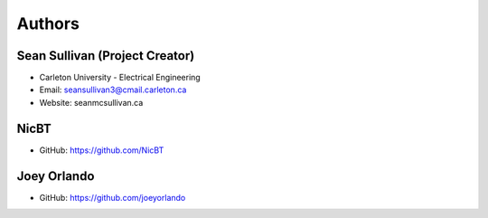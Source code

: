 
Authors
=======

Sean Sullivan (Project Creator)
*******************************
* Carleton University - Electrical Engineering
* Email: seansullivan3@cmail.carleton.ca
* Website: seanmcsullivan.ca

NicBT
*******************************
* GitHub: https://github.com/NicBT

Joey Orlando
*******************************
* GitHub: https://github.com/joeyorlando
